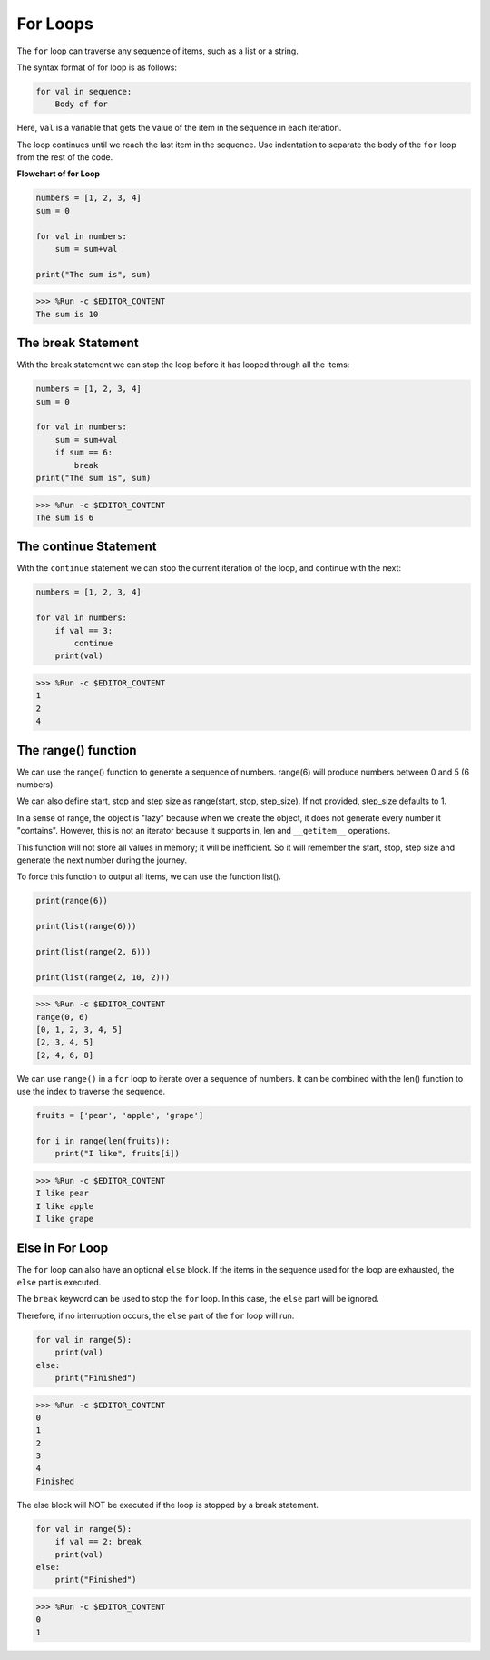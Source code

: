 .. _syntax_forloop:

For Loops
============

The ``for`` loop can traverse any sequence of items, such as a list or a string.

The syntax format of for loop is as follows:

.. code-block:: python

    for val in sequence:
        Body of for


Here, ``val`` is a variable that gets the value of the item in the sequence in each iteration.

The loop continues until we reach the last item in the sequence. Use indentation to separate the body of the ``for`` loop from the rest of the code.

**Flowchart of for Loop**

.. image:: img/for_loop.png




.. code-block:: python

    numbers = [1, 2, 3, 4]
    sum = 0

    for val in numbers:
        sum = sum+val
        
    print("The sum is", sum)

>>> %Run -c $EDITOR_CONTENT
The sum is 10

The break Statement
-------------------------

With the break statement we can stop the loop before it has looped through all the items:



.. code-block:: python

    numbers = [1, 2, 3, 4]
    sum = 0

    for val in numbers:
        sum = sum+val
        if sum == 6:
            break
    print("The sum is", sum)

>>> %Run -c $EDITOR_CONTENT
The sum is 6

The continue Statement
--------------------------------------------

With the ``continue`` statement we can stop the current iteration of the loop, and continue with the next:



.. code-block:: python

    numbers = [1, 2, 3, 4]

    for val in numbers:
        if val == 3:
            continue
        print(val)

>>> %Run -c $EDITOR_CONTENT
1
2
4

The range() function
--------------------------------------------

We can use the range() function to generate a sequence of numbers. range(6) will produce numbers between 0 and 5 (6 numbers).

We can also define start, stop and step size as range(start, stop, step_size). If not provided, step_size defaults to 1.

In a sense of range, the object is "lazy" because when we create the object, it does not generate every number it "contains". However, this is not an iterator because it supports in, len and ``__getitem__`` operations.

This function will not store all values ​​in memory; it will be inefficient. So it will remember the start, stop, step size and generate the next number during the journey.

To force this function to output all items, we can use the function list().



.. code-block:: python

    print(range(6))

    print(list(range(6)))

    print(list(range(2, 6)))

    print(list(range(2, 10, 2)))

>>> %Run -c $EDITOR_CONTENT
range(0, 6)
[0, 1, 2, 3, 4, 5]
[2, 3, 4, 5]
[2, 4, 6, 8]


We can use ``range()`` in a ``for`` loop to iterate over a sequence of numbers. It can be combined with the len() function to use the index to traverse the sequence.



.. code-block:: python

    fruits = ['pear', 'apple', 'grape']

    for i in range(len(fruits)):
        print("I like", fruits[i])
        
>>> %Run -c $EDITOR_CONTENT
I like pear
I like apple
I like grape

Else in For Loop
--------------------------------

The ``for`` loop can also have an optional ``else`` block. If the items in the sequence used for the loop are exhausted, the ``else`` part is executed.

The ``break`` keyword can be used to stop the ``for`` loop. In this case, the ``else`` part will be ignored.

Therefore, if no interruption occurs, the ``else`` part of the ``for`` loop will run.



.. code-block:: python

    for val in range(5):
        print(val)
    else:
        print("Finished")

>>> %Run -c $EDITOR_CONTENT
0
1
2
3
4
Finished

The else block will NOT be executed if the loop is stopped by a break statement.



.. code-block:: python


    for val in range(5):
        if val == 2: break
        print(val)
    else:
        print("Finished")

>>> %Run -c $EDITOR_CONTENT
0
1

